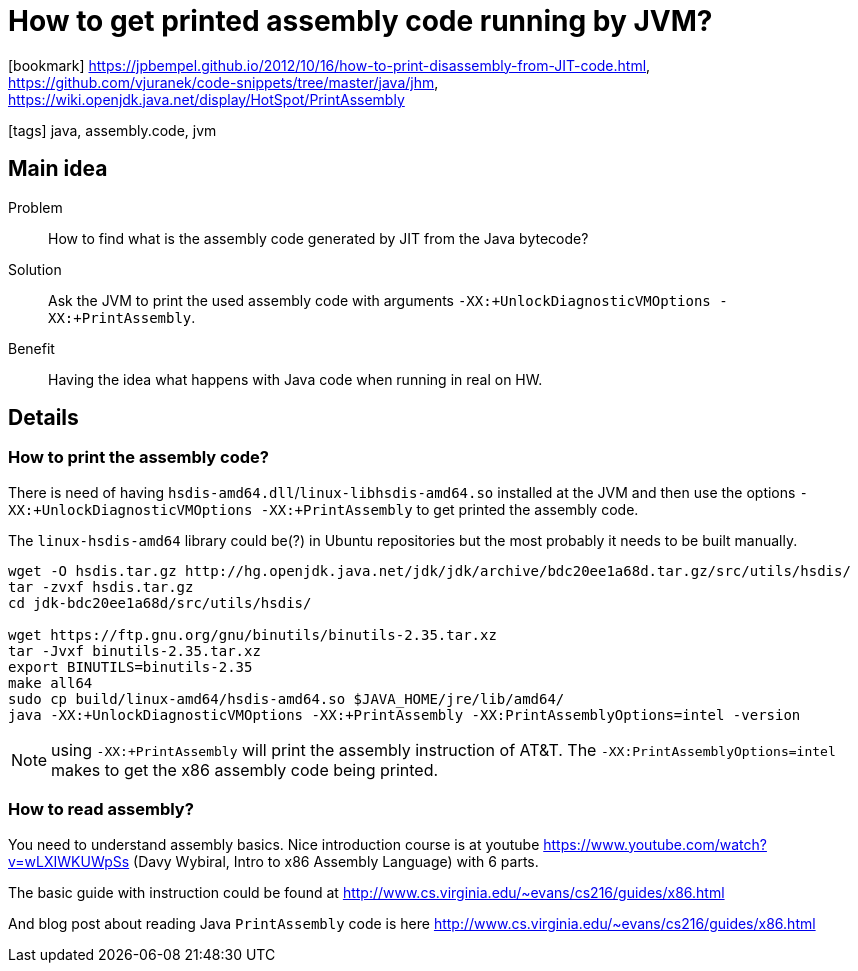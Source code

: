 = How to get printed assembly code running by JVM?

:icons: font

icon:bookmark[] https://jpbempel.github.io/2012/10/16/how-to-print-disassembly-from-JIT-code.html, +
                https://github.com/vjuranek/code-snippets/tree/master/java/jhm, +
                https://wiki.openjdk.java.net/display/HotSpot/PrintAssembly

icon:tags[] java, assembly.code, jvm

== Main idea

Problem::   How to find what is the assembly code generated by JIT from the Java bytecode?
Solution::  Ask the JVM to print the used assembly code with arguments `-XX:+UnlockDiagnosticVMOptions -XX:+PrintAssembly`.
Benefit::   Having the idea what happens with Java code when running in real on HW.

== Details

=== How to print the assembly code?

There is need of having `hsdis-amd64.dll`/`linux-libhsdis-amd64.so` installed at the JVM
and then use the options `-XX:+UnlockDiagnosticVMOptions -XX:+PrintAssembly`
to get printed the assembly code.

The `linux-hsdis-amd64` library could be(?) in Ubuntu repositories
but the most probably it needs to be built manually.

[source,bash]
----
wget -O hsdis.tar.gz http://hg.openjdk.java.net/jdk/jdk/archive/bdc20ee1a68d.tar.gz/src/utils/hsdis/
tar -zvxf hsdis.tar.gz
cd jdk-bdc20ee1a68d/src/utils/hsdis/

wget https://ftp.gnu.org/gnu/binutils/binutils-2.35.tar.xz
tar -Jvxf binutils-2.35.tar.xz
export BINUTILS=binutils-2.35
make all64
sudo cp build/linux-amd64/hsdis-amd64.so $JAVA_HOME/jre/lib/amd64/
java -XX:+UnlockDiagnosticVMOptions -XX:+PrintAssembly -XX:PrintAssemblyOptions=intel -version
----

NOTE: using `-XX:+PrintAssembly` will print the assembly instruction of AT&T.
      The `-XX:PrintAssemblyOptions=intel` makes to get the x86 assembly code being printed.


=== How to read assembly?

You need to understand assembly basics.
Nice introduction course is at youtube https://www.youtube.com/watch?v=wLXIWKUWpSs
(Davy Wybiral, Intro to x86 Assembly Language) with 6 parts.

The basic guide with instruction could be found at
http://www.cs.virginia.edu/~evans/cs216/guides/x86.html

And blog post about reading Java `PrintAssembly` code is here
http://www.cs.virginia.edu/~evans/cs216/guides/x86.html

